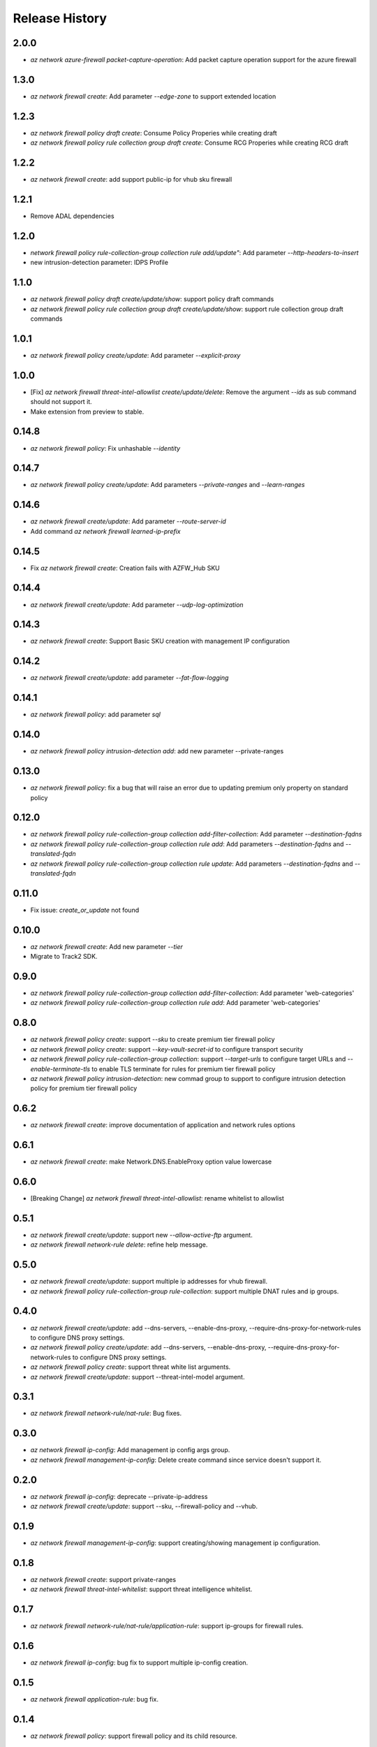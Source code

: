.. :changelog:

Release History
===============
2.0.0
++++++
* `az network azure-firewall packet-capture-operation`: Add packet capture operation support for the azure firewall

1.3.0
++++++
* `az network firewall create`: Add parameter `--edge-zone` to support extended location

1.2.3
++++++
* `az network firewall policy draft create`: Consume Policy Properies while creating draft
* `az network firewall policy rule collection group draft create`: Consume RCG Properies while creating RCG draft

1.2.2
++++++
* `az network firewall create`: add support public-ip for vhub sku firewall

1.2.1
++++++
* Remove ADAL dependencies

1.2.0
++++++
* `network firewall policy rule-collection-group collection rule add/update"`: Add parameter `--http-headers-to-insert`
* new intrusion-detection parameter: IDPS Profile

1.1.0
++++++
* `az network firewall policy draft create/update/show`: support policy draft commands
* `az network firewall policy rule collection group draft create/update/show`: support rule collection group draft commands

1.0.1
++++++
* `az network firewall policy create/update`: Add parameter `--explicit-proxy`

1.0.0
++++++
* [Fix] `az network firewall threat-intel-allowlist create/update/delete`: Remove the argument `--ids` as sub command should not support it.
* Make extension from preview to stable.

0.14.8
++++++
* `az network firewall policy`: Fix unhashable `--identity`

0.14.7
++++++
* `az network firewall policy create/update`: Add parameters `--private-ranges` and `--learn-ranges`

0.14.6
++++++
* `az network firewall create/update`: Add parameter `--route-server-id`
* Add command `az network firewall learned-ip-prefix`

0.14.5
++++++
* Fix `az network firewall create`: Creation fails with AZFW_Hub SKU

0.14.4
++++++
* `az network firewall create/update`: Add parameter `--udp-log-optimization`

0.14.3
++++++
* `az network firewall create`: Support Basic SKU creation with management IP configuration

0.14.2
++++++
* `az network firewall create/update`: add parameter `--fat-flow-logging`

0.14.1
++++++
* `az network firewall policy`: add parameter `sql`

0.14.0
++++++
* `az network firewall policy intrusion-detection add`: add new parameter --private-ranges

0.13.0
++++++
* `az network firewall policy`: fix a bug that will raise an error due to updating premium only property on standard policy

0.12.0
++++++
* `az network firewall policy rule-collection-group collection add-filter-collection`: Add parameter `--destination-fqdns`
* `az network firewall policy rule-collection-group collection rule add`: Add parameters `--destination-fqdns` and `--translated-fqdn`
* `az network firewall policy rule-collection-group collection rule update`: Add parameters `--destination-fqdns` and `--translated-fqdn`

0.11.0
++++++
* Fix issue: `create_or_update` not found

0.10.0
++++++
* `az network firewall create`: Add new parameter `--tier`
* Migrate to Track2 SDK.

0.9.0
++++++
* `az network firewall policy rule-collection-group collection add-filter-collection`: Add parameter 'web-categories'
* `az network firewall policy rule-collection-group collection rule add`: Add parameter 'web-categories'

0.8.0
++++++
* `az network firewall policy create`: support `--sku` to create premium tier firewall policy
* `az network firewall policy create`: support `--key-vault-secret-id` to configure transport security
* `az network firewall policy rule-collection-group collection`: support `--target-urls` to configure target URLs and `--enable-terminate-tls` to enable TLS terminate for rules for premium tier firewall policy
* `az network firewall policy intrusion-detection`: new commad group to support to configure intrusion detection policy for premium tier firewall policy

0.6.2
++++++
* `az network firewall create`: improve documentation of application and network rules options
0.6.1
++++++
* `az network firewall create`: make Network.DNS.EnableProxy option value lowercase
0.6.0
++++++
* [Breaking Change] `az network firewall threat-intel-allowlist`: rename whitelist to allowlist

0.5.1
++++++
* `az network firewall create/update`: support new `--allow-active-ftp` argument.
* `az network firewall network-rule delete`: refine help message.

0.5.0
++++++
* `az network firewall create/update`: support multiple ip addresses for vhub firewall.
* `az network firewall policy rule-collection-group rule-collection`: support multiple DNAT rules and ip groups.

0.4.0
++++++
* `az network firewall create/update`: add --dns-servers, --enable-dns-proxy, --require-dns-proxy-for-network-rules to configure DNS proxy settings.
* `az network firewall policy create/update`: add --dns-servers, --enable-dns-proxy, --require-dns-proxy-for-network-rules to configure DNS proxy settings.
* `az network firewall policy create`: support threat white list arguments.
* `az network firewall create/update`: support --threat-intel-model argument.
0.3.1
++++++
* `az network firewall network-rule/nat-rule`: Bug fixes.

0.3.0
++++++
* `az network firewall ip-config`: Add management ip config args group.
* `az network firewall management-ip-config`: Delete create command since service doesn't support it.

0.2.0
++++++
* `az network firewall ip-config`: deprecate --private-ip-address
* `az network firewall create/update`: support --sku, --firewall-policy and --vhub.

0.1.9
++++++
* `az network firewall management-ip-config`: support creating/showing management ip configuration.

0.1.8
++++++
* `az network firewall create`: support private-ranges
* `az network firewall threat-intel-whitelist`:  support threat intelligence whitelist.

0.1.7
++++++
* `az network firewall network-rule/nat-rule/application-rule`: support ip-groups for firewall rules.

0.1.6
++++++
* `az network firewall ip-config`: bug fix to support multiple ip-config creation.

0.1.5
++++++
* `az network firewall application-rule`: bug fix.

0.1.4
++++++
* `az network firewall policy`: support firewall policy and its child resource.

0.1.3
++++++
* `az network firewall create/update`: added `--zones` argument to support Availability Zones.
